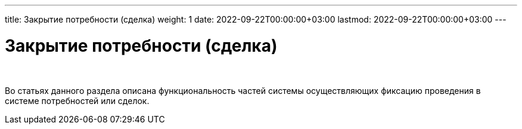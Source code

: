 ---
title: Закрытие потребности (сделка)
weight: 1
date: 2022-09-22T00:00:00+03:00
lastmod: 2022-09-22T00:00:00+03:00
---

= Закрытие потребности (сделка)

{empty} +

****
Во статьях данного раздела описана функциональность частей системы осуществляющих фиксацию проведения в системе потребностей или сделок.
****